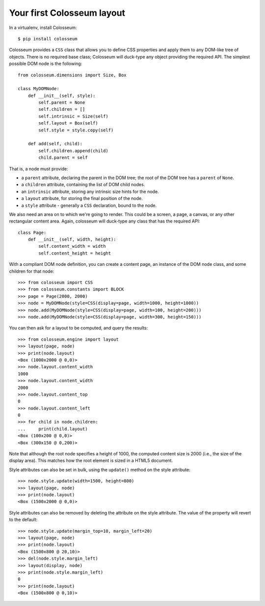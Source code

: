 .. _tutorial-1:

===========================
Your first Colosseum layout
===========================

In a virtualenv, install Colosseum::

    $ pip install colosseum

Colosseum provides a ``CSS`` class that allows you to define CSS properties and
apply them to any DOM-like tree of objects. There is no required base class;
Colosseum will duck-type any object providing the required API. The simplest
possible DOM node is the following::

    from colosseum.dimensions import Size, Box

    class MyDOMNode:
        def __init__(self, style):
            self.parent = None
            self.children = []
            self.intrinsic = Size(self)
            self.layout = Box(self)
            self.style = style.copy(self)

        def add(self, child):
            self.children.append(child)
            child.parent = self


That is, a node must provide:

* a ``parent`` attribute, declaring the parent in the DOM tree; the root
  of the DOM tree has a ``parent`` of ``None``.

* a ``children`` attribute, containing the list of DOM child nodes.

* an ``intrinsic`` attribute, storing any intrinsic size hints for the node.

* a ``layout`` attribute, for storing the final position of the node.

* a ``style`` attribute - generally a ``CSS`` declaration, bound to the node.

We also need an area on to which we're going to render. This could be a screen,
a page, a canvas, or any other rectangular content area. Again, colosseum will
duck-type any class that has the required API::

    class Page:
        def __init__(self, width, height):
            self.content_width = width
            self.content_height = height


With a compliant DOM node definition, you can create a content page, an
instance of the DOM node class, and some children for that node::

    >>> from colosseum import CSS
    >>> from colosseum.constants import BLOCK
    >>> page = Page(2000, 2000)
    >>> node = MyDOMNode(style=CSS(display=page, width=1000, height=1000))
    >>> node.add(MyDOMNode(style=CSS(display=page, width=100, height=200)))
    >>> node.add(MyDOMNode(style=CSS(display=page, width=300, height=150)))

You can then ask for a layout to be computed, and query the results::

    >>> from colosseum.engine import layout
    >>> layout(page, node)
    >>> print(node.layout)
    <Box (1000x2000 @ 0,0)>
    >>> node.layout.content_width
    1000
    >>> node.layout.content_width
    2000
    >>> node.layout.content_top
    0
    >>> node.layout.content_left
    0
    >>> for child in node.children:
    ...     print(child.layout)
    <Box (100x200 @ 0,0)>
    <Box (300x150 @ 0,200)>

Note that although the root node specifies a height of 1000, the computed
content size is 2000 (i.e., the size of the display area). This matches how
the root element is sized in a HTML5 document.

Style attributes can also be set in bulk, using the ``update()`` method on
the style attribute::

    >>> node.style.update(width=1500, height=800)
    >>> layout(page, node)
    >>> print(node.layout)
    <Box (1500x2000 @ 0,0)>

Style attributes can also be removed by deleting the attribute on the
style attribute. The value of the property will revert to the default::

    >>> node.style.update(margin_top=10, margin_left=20)
    >>> layout(page, node)
    >>> print(node.layout)
    <Box (1500x800 @ 20,10)>
    >>> del(node.style.margin_left)
    >>> layout(display, node)
    >>> print(node.style.margin_left)
    0
    >>> print(node.layout)
    <Box (1500x800 @ 0,10)>
